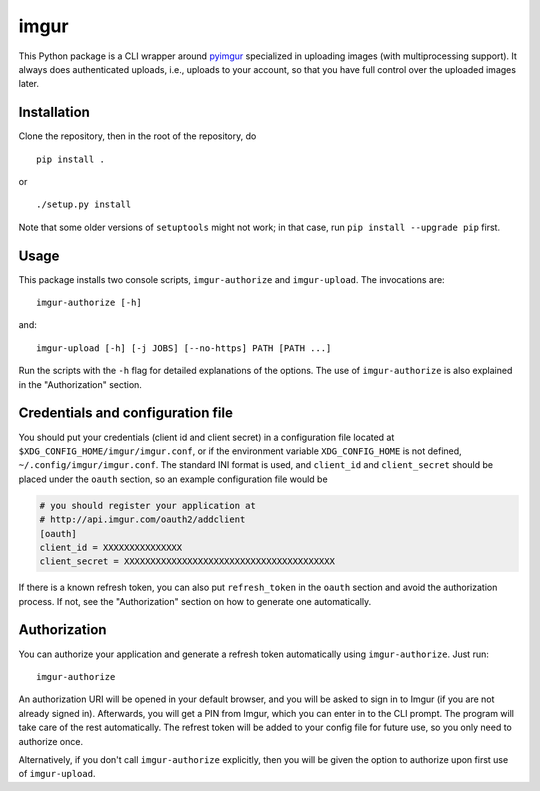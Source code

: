 imgur
=====

|Build Status|

This Python package is a CLI wrapper around `pyimgur
<https://github.com/Damgaard/PyImgur>`_ specialized in uploading
images (with multiprocessing support). It always does authenticated
uploads, i.e., uploads to your account, so that you have full control
over the uploaded images later.

Installation
------------

Clone the repository, then in the root of the repository, do ::

  pip install .

or ::

  ./setup.py install

Note that some older versions of ``setuptools`` might not work; in
that case, run ``pip install --upgrade pip`` first.

Usage
-----

This package installs two console scripts, ``imgur-authorize`` and
``imgur-upload``. The invocations are::

  imgur-authorize [-h]

and::

  imgur-upload [-h] [-j JOBS] [--no-https] PATH [PATH ...]

Run the scripts with the ``-h`` flag for detailed explanations of the
options. The use of ``imgur-authorize`` is also explained in the
"Authorization" section.

Credentials and configuration file
----------------------------------

You should put your credentials (client id and client secret) in a
configuration file located at ``$XDG_CONFIG_HOME/imgur/imgur.conf``, or
if the environment variable ``XDG_CONFIG_HOME`` is not defined,
``~/.config/imgur/imgur.conf``. The standard INI format is used, and
``client_id`` and ``client_secret`` should be placed under the
``oauth`` section, so an example configuration file would be

.. code:: ini

   # you should register your application at
   # http://api.imgur.com/oauth2/addclient
   [oauth]
   client_id = XXXXXXXXXXXXXXX
   client_secret = XXXXXXXXXXXXXXXXXXXXXXXXXXXXXXXXXXXXXXXX

If there is a known refresh token, you can also put ``refresh_token``
in the ``oauth`` section and avoid the authorization process. If not,
see the "Authorization" section on how to generate one automatically.

Authorization
-------------

You can authorize your application and generate a refresh token
automatically using ``imgur-authorize``. Just run::

  imgur-authorize

An authorization URI will be opened in your default browser, and you
will be asked to sign in to Imgur (if you are not already signed
in). Afterwards, you will get a PIN from Imgur, which you can enter in
to the CLI prompt. The program will take care of the rest
automatically. The refrest token will be added to your config file for
future use, so you only need to authorize once.

Alternatively, if you don't call ``imgur-authorize`` explicitly, then
you will be given the option to authorize upon first use of
``imgur-upload``.

.. |Build Status| image:: https://travis-ci.org/zmwangx/imgur.svg?branch=master
   :target: https://travis-ci.org/zmwangx/imgur
